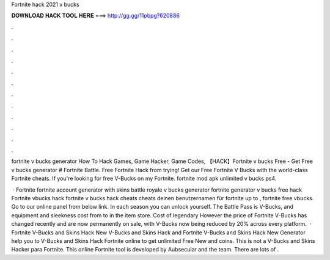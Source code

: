 Fortnite hack 2021 v bucks



𝐃𝐎𝐖𝐍𝐋𝐎𝐀𝐃 𝐇𝐀𝐂𝐊 𝐓𝐎𝐎𝐋 𝐇𝐄𝐑𝐄 ===> http://gg.gg/11pbpg?620886



.



.



.



.



.



.



.



.



.



.



.



.

fortnite v bucks generator How To Hack Games, Game Hacker, Game Codes, 【HACK】Fortnite v bucks Free - Get Free v bucks generator # Fortnite Battle. Free Fortnite Hack from trying! Get our Free Fortnite V Bucks with the world-class Fortnite cheats. If you're looking for free V-Bucks on my Fortnite. fortnite mod apk unlimited v bucks ps4.

 · Fortnite fortnite account generator with skins battle royale v bucks generator fortnite generator v bucks free hack Fortnite vbucks hack fortnite v bucks hack cheats cheats  deinen benutzernamen für fortnite  up to , fortnite free vbucks. Go to our online panel from below link. In each season you can unlock yourself. The Battle Pass is V-Bucks, and equipment and sleekness cost from to in the item store. Cost of legendary However the price of Fortnite V-Bucks has changed recently and are now permanently on sale, with V-Bucks now being reduced by 20% across every platform.  · Fortnite V-Bucks and Skins Hack New V-Bucks and Skins Hack and Fortnite V-Bucks and Skins Hack New Generator help you to V-Bucks and Skins Hack Fortnite online to get unlimited Free New and coins. This is not a V-Bucks and Skins Hacker para Fortnite. This online Fortnite tool is developed by Aubsecular and the team. There are lots of .
